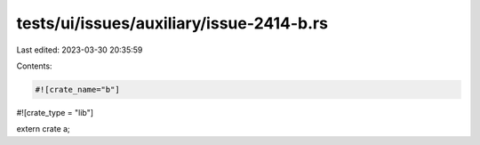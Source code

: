 tests/ui/issues/auxiliary/issue-2414-b.rs
=========================================

Last edited: 2023-03-30 20:35:59

Contents:

.. code-block:: rs

    #![crate_name="b"]
#![crate_type = "lib"]

extern crate a;


